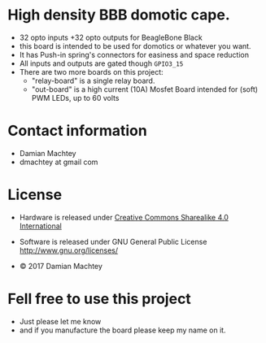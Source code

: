 * High density BBB domotic cape.
  - 32 opto inputs +32 opto outputs for BeagleBone Black
  - this board is intended to be used for domotics or whatever you
    want.
  - It has Push-in spring's connectors for easiness and space reduction
  - All inputs and outputs are gated though =GPIO3_15=
  - There are two more boards on this project:
    - "relay-board" is a single relay board.
    - "out-board" is a high current (10A) Mosfet Board intended for
      (soft) PWM LEDs, up to 60 volts

#+ATTR_LaTeX: :width 10cm\textwidth :options angle=0 :placement [H]
[[https://github.com/dmachtey/ndom-bbb/blob/master/images/domcape8.jpg]]

* Contact information
  - Damian Machtey
  - dmachtey at gmail com
* License
  - Hardware is released under [[http://creativecommons.org/licenses/by-sa/4.0/][Creative Commons Sharealike 4.0
    International]]
    [[file:https://i.creativecommons.org/l/by-sa/4.0/88x31.png]]
  - Software is released under GNU General Public License
    http://www.gnu.org/licenses/

  - © 2017 Damian Machtey


* Fell free to use this project
  - Just please let me know
  - and if you manufacture the board please keep my name on it.
